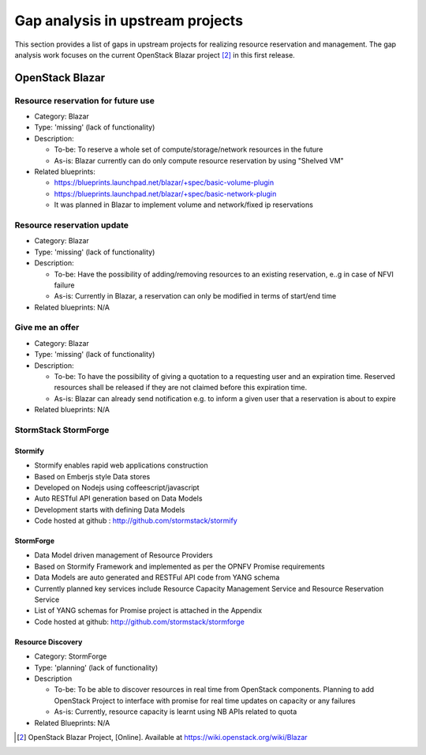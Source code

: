 =================================
Gap analysis in upstream projects
=================================

This section provides a list of gaps in upstream projects for realizing
resource reservation and management. The gap analysis work focuses on the
current OpenStack Blazar project [2]_ in this first release.

OpenStack Blazar
================

Resource reservation for future use
-----------------------------------

* Category: Blazar
* Type: 'missing' (lack of functionality)
* Description:

  * To-be: To reserve a whole set of compute/storage/network resources in the
    future
  * As-is: Blazar currently can do only compute resource reservation by using
    "Shelved VM"

* Related blueprints:

  * https://blueprints.launchpad.net/blazar/+spec/basic-volume-plugin
  * https://blueprints.launchpad.net/blazar/+spec/basic-network-plugin
  * It was planned in Blazar to implement volume and network/fixed ip
    reservations

Resource reservation update
---------------------------

* Category: Blazar
* Type: 'missing' (lack of functionality)
* Description:

  * To-be: Have the possibility of adding/removing resources to an existing
    reservation, e..g in case of NFVI failure
  * As-is: Currently in Blazar, a reservation can only be modified in terms of
    start/end time

* Related blueprints: N/A

Give me an offer
----------------

* Category: Blazar
* Type: 'missing' (lack of functionality)
* Description:

  * To-be: To have the possibility of giving a quotation to a requesting user
    and an expiration time. Reserved resources shall be released if they are
    not claimed before this expiration time.
  * As-is: Blazar can already send notification e.g. to inform a given user
    that a reservation is about to expire

* Related blueprints: N/A

StormStack StormForge
---------------------

Stormify
^^^^^^^^
* Stormify enables rapid web applications construction
* Based on Emberjs style Data stores
* Developed on Nodejs using coffeescript/javascript
* Auto RESTful API generation based on Data Models
* Development starts with defining Data Models
* Code hosted at github : http://github.com/stormstack/stormify

StormForge
^^^^^^^^^^
* Data Model driven management of Resource Providers
* Based on Stormify Framework and implemented as per the OPNFV Promise
  requirements
* Data Models are auto generated and RESTFul API code from YANG schema
* Currently planned key services include Resource Capacity Management Service
  and Resource Reservation Service
* List of YANG schemas for Promise project is attached in the Appendix
* Code hosted at github: http://github.com/stormstack/stormforge

Resource Discovery
^^^^^^^^^^^^^^^^^^
* Category: StormForge
* Type: 'planning' (lack of functionality)
* Description

  * To-be: To be able to discover resources in real time from OpenStack
    components. Planning to add OpenStack Project to interface with promise for
    real time updates on capacity or any failures
  * As-is: Currently, resource capacity is learnt using NB APIs related to
    quota

* Related Blueprints: N/A


.. [2] OpenStack Blazar Project, [Online]. Available at
       https://wiki.openstack.org/wiki/Blazar
